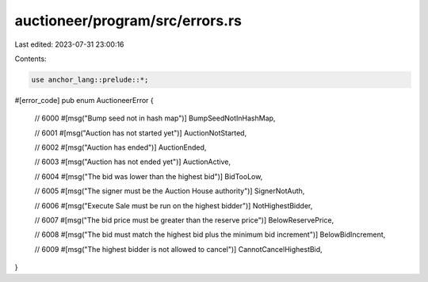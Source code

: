 auctioneer/program/src/errors.rs
================================

Last edited: 2023-07-31 23:00:16

Contents:

.. code-block:: rs

    use anchor_lang::prelude::*;

#[error_code]
pub enum AuctioneerError {
    // 6000
    #[msg("Bump seed not in hash map")]
    BumpSeedNotInHashMap,

    // 6001
    #[msg("Auction has not started yet")]
    AuctionNotStarted,

    // 6002
    #[msg("Auction has ended")]
    AuctionEnded,

    // 6003
    #[msg("Auction has not ended yet")]
    AuctionActive,

    // 6004
    #[msg("The bid was lower than the highest bid")]
    BidTooLow,

    // 6005
    #[msg("The signer must be the Auction House authority")]
    SignerNotAuth,

    // 6006
    #[msg("Execute Sale must be run on the highest bidder")]
    NotHighestBidder,

    // 6007
    #[msg("The bid price must be greater than the reserve price")]
    BelowReservePrice,

    // 6008
    #[msg("The bid must match the highest bid plus the minimum bid increment")]
    BelowBidIncrement,

    // 6009
    #[msg("The highest bidder is not allowed to cancel")]
    CannotCancelHighestBid,
}


